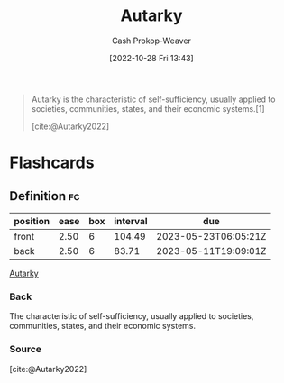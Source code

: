 :PROPERTIES:
:ID:       5d946894-c987-4bf3-9709-290fad48044c
:LAST_MODIFIED: [2023-02-16 Thu 18:00]
:END:
#+title: Autarky
#+hugo_custom_front_matter: :slug "5d946894-c987-4bf3-9709-290fad48044c"
#+author: Cash Prokop-Weaver
#+date: [2022-10-28 Fri 13:43]
#+filetags: :concept:

#+begin_quote
Autarky is the characteristic of self-sufficiency, usually applied to societies, communities, states, and their economic systems.[1]

[cite:@Autarky2022]
#+end_quote
* Flashcards
** Definition :fc:
:PROPERTIES:
:CREATED: [2022-10-28 Fri 13:44]
:FC_CREATED: 2022-10-28T20:44:40Z
:FC_TYPE:  double
:ID:       488c88d5-4954-4552-a034-eb4e80e5d6ff
:END:
:REVIEW_DATA:
| position | ease | box | interval | due                  |
|----------+------+-----+----------+----------------------|
| front    | 2.50 |   6 |   104.49 | 2023-05-23T06:05:21Z |
| back     | 2.50 |   6 |    83.71 | 2023-05-11T19:09:01Z |
:END:

[[id:5d946894-c987-4bf3-9709-290fad48044c][Autarky]]

*** Back
The characteristic of self-sufficiency, usually applied to societies, communities, states, and their economic systems.
*** Source
[cite:@Autarky2022]
#+print_bibliography: